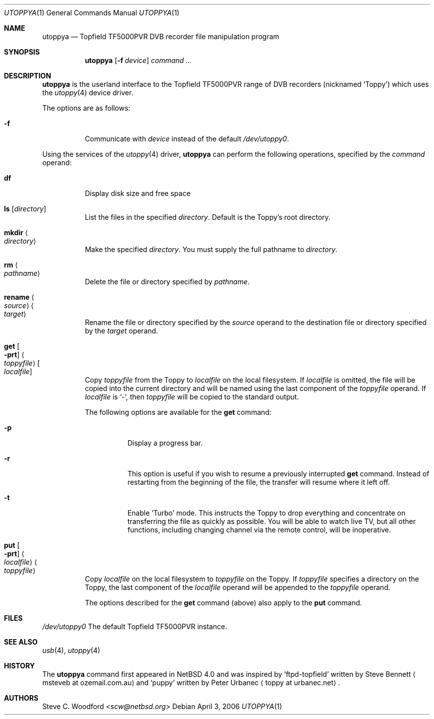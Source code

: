 .\" $NetBSD$
.\"
.\" Copyright (c) 2006,2015 The NetBSD Foundation, Inc.
.\" All rights reserved.
.\"
.\" This code is derived from software contributed to The NetBSD Foundation
.\" by Steve C. Woodford.
.\"
.\" Redistribution and use in source and binary forms, with or without
.\" modification, are permitted provided that the following conditions
.\" are met:
.\" 1. Redistributions of source code must retain the above copyright
.\"    notice, this list of conditions and the following disclaimer.
.\" 2. Redistributions in binary form must reproduce the above copyright
.\"    notice, this list of conditions and the following disclaimer in the
.\"    documentation and/or other materials provided with the distribution.
.\"
.\" THIS SOFTWARE IS PROVIDED BY THE NETBSD FOUNDATION, INC. AND CONTRIBUTORS
.\" ``AS IS'' AND ANY EXPRESS OR IMPLIED WARRANTIES, INCLUDING, BUT NOT LIMITED
.\" TO, THE IMPLIED WARRANTIES OF MERCHANTABILITY AND FITNESS FOR A PARTICULAR
.\" PURPOSE ARE DISCLAIMED.  IN NO EVENT SHALL THE FOUNDATION OR CONTRIBUTORS
.\" BE LIABLE FOR ANY DIRECT, INDIRECT, INCIDENTAL, SPECIAL, EXEMPLARY, OR
.\" CONSEQUENTIAL DAMAGES (INCLUDING, BUT NOT LIMITED TO, PROCUREMENT OF
.\" SUBSTITUTE GOODS OR SERVICES; LOSS OF USE, DATA, OR PROFITS; OR BUSINESS
.\" INTERRUPTION) HOWEVER CAUSED AND ON ANY THEORY OF LIABILITY, WHETHER IN
.\" CONTRACT, STRICT LIABILITY, OR TORT (INCLUDING NEGLIGENCE OR OTHERWISE)
.\" ARISING IN ANY WAY OUT OF THE USE OF THIS SOFTWARE, EVEN IF ADVISED OF THE
.\" POSSIBILITY OF SUCH DAMAGE.
.\"
.Dd April 3, 2006
.Dt UTOPPYA 1
.Os
.Sh NAME
.Nm utoppya
.Nd Topfield TF5000PVR DVB recorder file manipulation program
.Sh SYNOPSIS
.Nm
.Op Fl f Ar device
.Ar command ...
.Sh DESCRIPTION
.Nm
is the userland interface to the
Topfield TF5000PVR range of DVB recorders (nicknamed `Toppy')
which uses the
.Xr utoppy 4
device driver.
.Pp
The options are as follows:
.Bl -tag -width Ds
.It Fl f
Communicate with
.Ar device
instead of the default
.Pa /dev/utoppy0 .
.El
.Pp
Using the services of the
.Xr utoppy 4
driver,
.Nm
can perform the following operations, specified by the
.Ar command
operand:
.Bl -tag -width Ds
.It Cm df
Display disk size and free space
.It Cm ls Op Ar directory
List the files in the specified
.Ar directory .
Default is the Toppy's root directory.
.It Cm mkdir Ao Ar directory Ac
Make the specified
.Ar directory .
You must supply the full pathname to
.Ar directory .
.It Cm rm Ao Ar pathname Ac
Delete the file or directory specified by
.Ar pathname .
.It Cm rename Ao Ar source Ac Ao Ar target Ac
Rename the file or directory specified by the
.Ar source
operand to the destination file or directory specified by the
.Ar target
operand.
.It Cm get Oo Fl prt Oc Ao Ar toppyfile Ac Oo Ar localfile Oc
Copy
.Ar toppyfile
from the Toppy to
.Ar localfile
on the local filesystem.
If
.Ar localfile
is omitted, the file will be copied into the current directory and will be
named using the last component of the
.Ar toppyfile
operand.
If
.Ar localfile
is
.Sq - ,
then
.Ar toppyfile
will be copied to the standard output.
.Pp
The following options are available for the
.Nm get
command:
.Bl -tag -width Ds
.It Fl p
Display a progress bar.
.It Fl r
This option is useful if you wish to resume a previously interrupted
.Nm get
command.
Instead of restarting from the beginning of the file, the transfer will
resume where it left off.
.It Fl t
Enable
.Ql Turbo
mode.
This instructs the Toppy to drop everything and concentrate on transferring
the file as quickly as possible.
You will be able to watch live TV, but all other functions, including
changing channel via the remote control, will be inoperative.
.El
.It Cm put Oo Fl prt Oc Ao Ar localfile Ac Ao Ar toppyfile Ac
Copy
.Ar localfile
on the local filesystem to
.Ar toppyfile
on the Toppy.
If
.Ar toppyfile
specifies a directory on the Toppy, the last component of the
.Ar localfile
operand will be appended to the
.Ar toppyfile
operand.
.Pp
The options described for the
.Nm get
command (above) also apply to the
.Nm put
command.
.El
.Sh FILES
.Pa /dev/utoppy0
The default Topfield TF5000PVR instance.
.Sh SEE ALSO
.Xr usb 4 ,
.Xr utoppy 4
.Sh HISTORY
The
.Nm
command first appeared in
.Nx 4.0
and was inspired by
.Ql ftpd-topfield
written by Steve Bennett
.Aq msteveb at ozemail.com.au
and
.Ql puppy
written by Peter Urbanec
.Aq toppy at urbanec.net .
.Sh AUTHORS
.An Steve C. Woodford Aq Mt scw@netbsd.org

